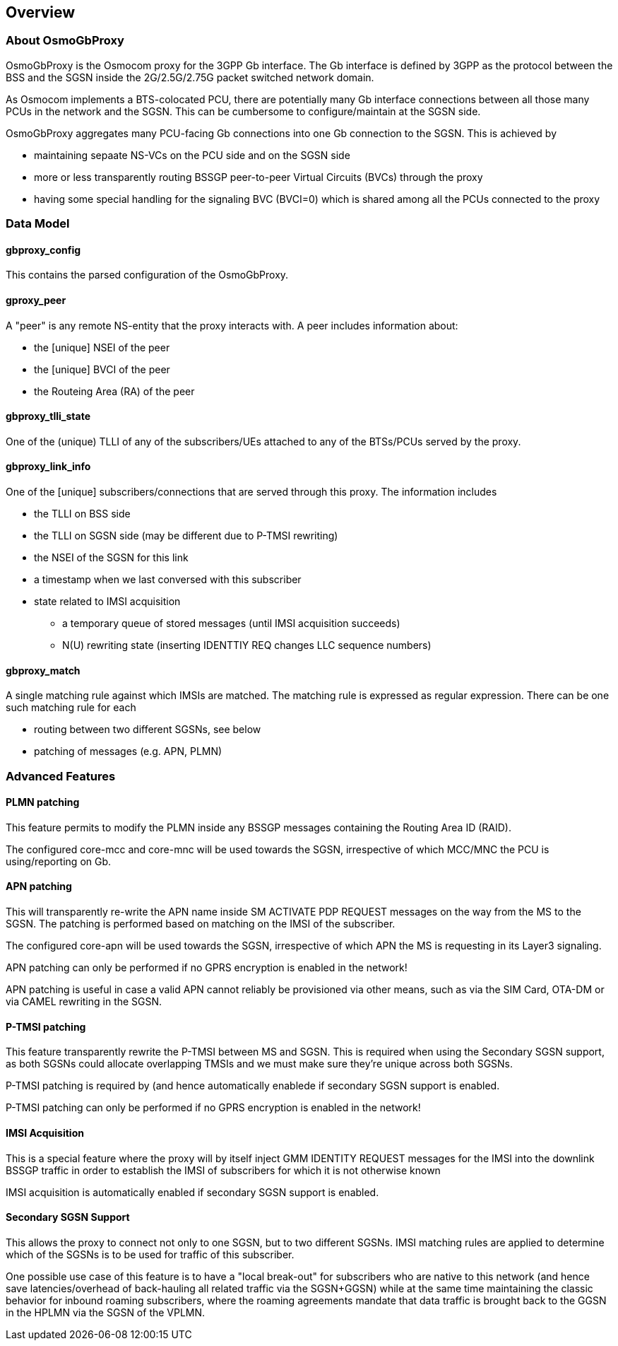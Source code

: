 [[chapter_overview]]
== Overview

=== About OsmoGbProxy

OsmoGbProxy is the Osmocom proxy for the 3GPP Gb interface.  The Gb
interface is defined by 3GPP as the protocol between the BSS and the
SGSN inside the 2G/2.5G/2.75G packet switched network domain.

As Osmocom implements a BTS-colocated PCU, there are potentially many
Gb interface connections between all those many PCUs in the network
and the SGSN.  This can be cumbersome to configure/maintain at the
SGSN side.

OsmoGbProxy aggregates many PCU-facing Gb connections into one Gb
connection to the SGSN.  This is achieved by

* maintaining sepaate NS-VCs on the PCU side and on the SGSN side
* more or less transparently routing BSSGP peer-to-peer Virtual Circuits
  (BVCs) through the proxy
* having some special handling for the signaling BVC (BVCI=0) which is
  shared among all the PCUs connected to the proxy


=== Data Model

==== gbproxy_config

This contains the parsed configuration of the OsmoGbProxy.

==== gproxy_peer

A "peer" is any remote NS-entity that the proxy interacts with.  A peer
includes information about:

* the [unique] NSEI of the peer
* the [unique] BVCI of the peer
* the Routeing Area (RA) of the peer

==== gbproxy_tlli_state

One of the (unique) TLLI of any of the subscribers/UEs attached to any of
the BTSs/PCUs served by the proxy.

==== gbproxy_link_info

One of the [unique] subscribers/connections that are served through this
proxy.  The information includes

* the TLLI on BSS side
* the TLLI on SGSN side (may be different due to P-TMSI rewriting)
* the NSEI of the SGSN for this link
* a timestamp when we last conversed with this subscriber
* state related to IMSI acquisition
** a temporary queue of stored messages (until IMSI acquisition succeeds)
** N(U) rewriting state (inserting IDENTTIY REQ changes LLC sequence numbers)

==== gbproxy_match

A single matching rule against which IMSIs are matched.  The matching rule
is expressed as regular expression.  There can be one such matching rule for
each

* routing between two different SGSNs, see below
* patching of messages (e.g. APN, PLMN)


=== Advanced Features

==== PLMN patching

This feature permits to modify the PLMN inside any BSSGP messages
containing the Routing Area ID (RAID).

The configured core-mcc and core-mnc will be used towards the SGSN,
irrespective of which MCC/MNC the PCU is using/reporting on Gb.

==== APN patching

This will transparently re-write the APN name inside SM ACTIVATE PDP
REQUEST messages on the way from the MS to the SGSN.  The patching is
performed based on matching on the IMSI of the subscriber.

The configured core-apn will be used towards the SGSN, irrespective
of which APN the MS is requesting in its Layer3 signaling.

APN patching can only be performed if no GPRS encryption is enabled in
the network!

APN patching is useful in case a valid APN cannot reliably be
provisioned via other means, such as via the SIM Card, OTA-DM or via
CAMEL rewriting in the SGSN.

==== P-TMSI patching

This feature transparently rewrite the P-TMSI between MS and SGSN.  This
is required when using the Secondary SGSN support, as both SGSNs could
allocate overlapping TMSIs and we must make sure they're unique across
both SGSNs.

P-TMSI patching is required by (and hence automatically enablede if
secondary SGSN support is enabled.

P-TMSI patching can only be performed if no GPRS encryption is enabled in
the network!

==== IMSI Acquisition

This is a special feature where the proxy will by itself inject GMM IDENTITY
REQUEST messages for the IMSI into the downlink BSSGP traffic in order
to establish the IMSI of subscribers for which it is not otherwise known

IMSI acquisition is automatically enabled if secondary SGSN support is
enabled.

==== Secondary SGSN Support

This allows the proxy to connect not only to one SGSN, but to two
different SGSNs.  IMSI matching rules are applied to determine which of
the SGSNs is to be used for traffic of this subscriber.

One possible use case of this feature is to have a "local break-out" for
subscribers who are native to this network (and hence save
latencies/overhead of back-hauling all related traffic via the
SGSN+GGSN) while at the same time maintaining the classic behavior for
inbound roaming subscribers, where the roaming agreements mandate that
data traffic is brought back to the GGSN in the HPLMN via the SGSN of
the VPLMN.
